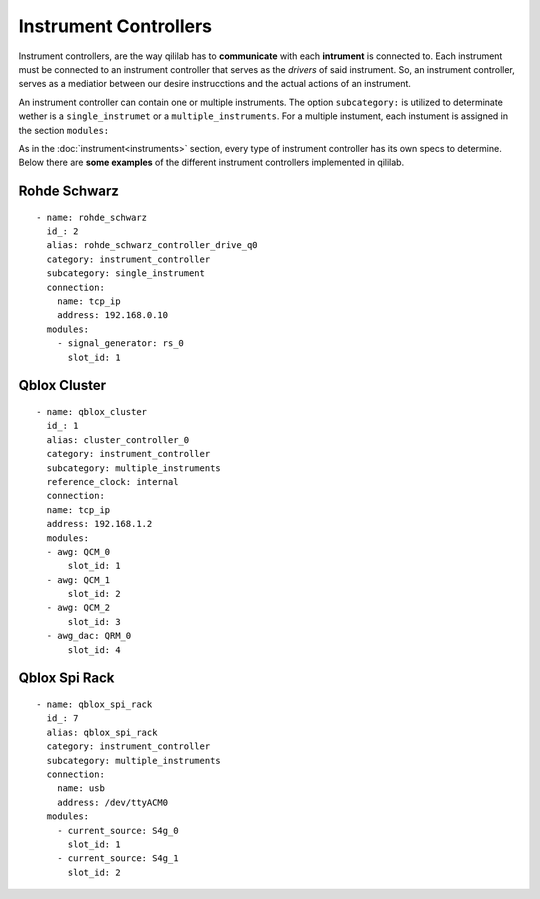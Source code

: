Instrument Controllers
+++++++++++++++++++++++++
Instrument controllers, are the way qililab has to **communicate** with each **intrument** is connected to.
Each instrument must be connected to an instrument controller that serves as the *drivers* of said instrument.
So, an instrument controller, serves as a mediatior between our desire instrucctions and the actual actions of an instrument.

An instrument controller can contain one or multiple instruments. The option ``subcategory:`` is utilized to determinate wether is a ``single_instrumet`` or a ``multiple_instruments``.
For a multiple instument, each instument is assigned in the section ``modules:``

As in the :doc:`instrument<instruments>` section, every type of instrument controller has its own specs to determine.
Below there are **some examples** of the different instrument controllers implemented in qililab.

Rohde Schwarz
-----------------
::

  - name: rohde_schwarz
    id_: 2
    alias: rohde_schwarz_controller_drive_q0
    category: instrument_controller
    subcategory: single_instrument
    connection:
      name: tcp_ip
      address: 192.168.0.10
    modules:
      - signal_generator: rs_0
        slot_id: 1

Qblox Cluster
---------------
::

  - name: qblox_cluster
    id_: 1
    alias: cluster_controller_0
    category: instrument_controller
    subcategory: multiple_instruments
    reference_clock: internal
    connection:
    name: tcp_ip
    address: 192.168.1.2
    modules:
    - awg: QCM_0
        slot_id: 1
    - awg: QCM_1
        slot_id: 2
    - awg: QCM_2
        slot_id: 3
    - awg_dac: QRM_0
        slot_id: 4

Qblox Spi Rack
-----------------
::

  - name: qblox_spi_rack
    id_: 7
    alias: qblox_spi_rack
    category: instrument_controller
    subcategory: multiple_instruments
    connection:
      name: usb
      address: /dev/ttyACM0
    modules:
      - current_source: S4g_0
        slot_id: 1
      - current_source: S4g_1
        slot_id: 2
